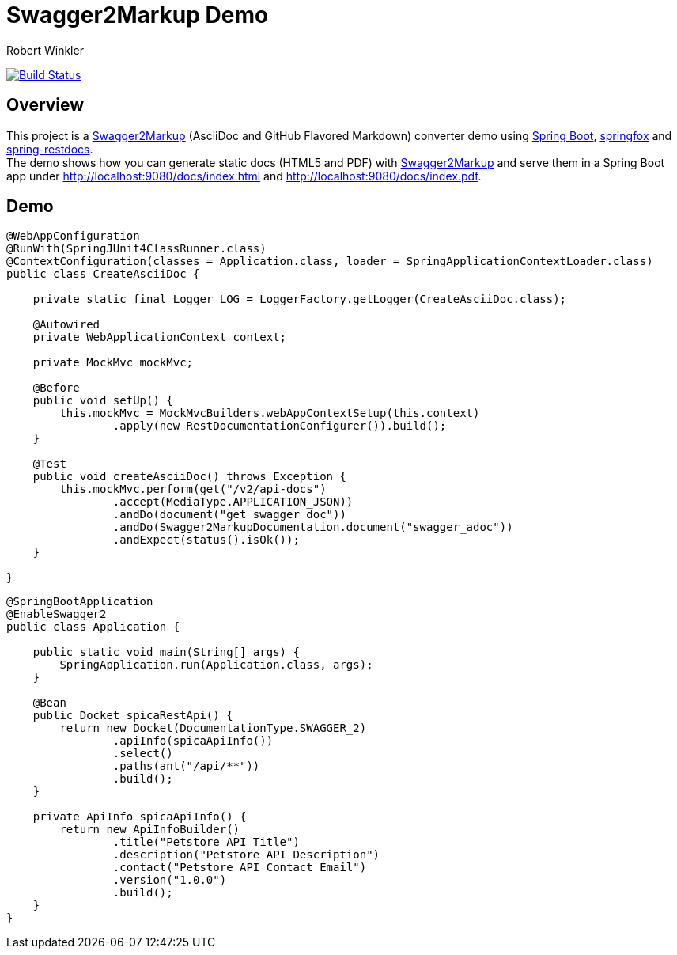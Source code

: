 = Swagger2Markup Demo
:author: Robert Winkler
:version: 0.1.0
:hardbreaks:

image:https://travis-ci.org/RobWin/spring-swagger2markup-demo.svg["Build Status", link="https://travis-ci.org/RobWin/spring-swagger2markup-demo"]

== Overview

This project is a https://github.com/RobWin/swagger2markup[Swagger2Markup] (AsciiDoc and GitHub Flavored Markdown) converter demo using https://github.com/spring-projects/spring-boot[Spring Boot], https://github.com/springfox/springfox[springfox] and https://github.com/spring-projects/spring-restdocs[spring-restdocs].
The demo shows how you can generate static docs (HTML5 and PDF) with https://github.com/RobWin/swagger2markup[Swagger2Markup] and serve them in a Spring Boot app under http://localhost:9080/docs/index.html and http://localhost:9080/docs/index.pdf.

== Demo

[source,java]
----
@WebAppConfiguration
@RunWith(SpringJUnit4ClassRunner.class)
@ContextConfiguration(classes = Application.class, loader = SpringApplicationContextLoader.class)
public class CreateAsciiDoc {

    private static final Logger LOG = LoggerFactory.getLogger(CreateAsciiDoc.class);

    @Autowired
    private WebApplicationContext context;

    private MockMvc mockMvc;

    @Before
    public void setUp() {
        this.mockMvc = MockMvcBuilders.webAppContextSetup(this.context)
                .apply(new RestDocumentationConfigurer()).build();
    }

    @Test
    public void createAsciiDoc() throws Exception {
        this.mockMvc.perform(get("/v2/api-docs")
                .accept(MediaType.APPLICATION_JSON))
                .andDo(document("get_swagger_doc"))
                .andDo(Swagger2MarkupDocumentation.document("swagger_adoc"))
                .andExpect(status().isOk());
    }

}
----

[source,java]
----
@SpringBootApplication
@EnableSwagger2
public class Application {

    public static void main(String[] args) {
        SpringApplication.run(Application.class, args);
    }

    @Bean
    public Docket spicaRestApi() {
        return new Docket(DocumentationType.SWAGGER_2)
                .apiInfo(spicaApiInfo())
                .select()
                .paths(ant("/api/**"))
                .build();
    }

    private ApiInfo spicaApiInfo() {
        return new ApiInfoBuilder()
                .title("Petstore API Title")
                .description("Petstore API Description")
                .contact("Petstore API Contact Email")
                .version("1.0.0")
                .build();
    }
}
----
